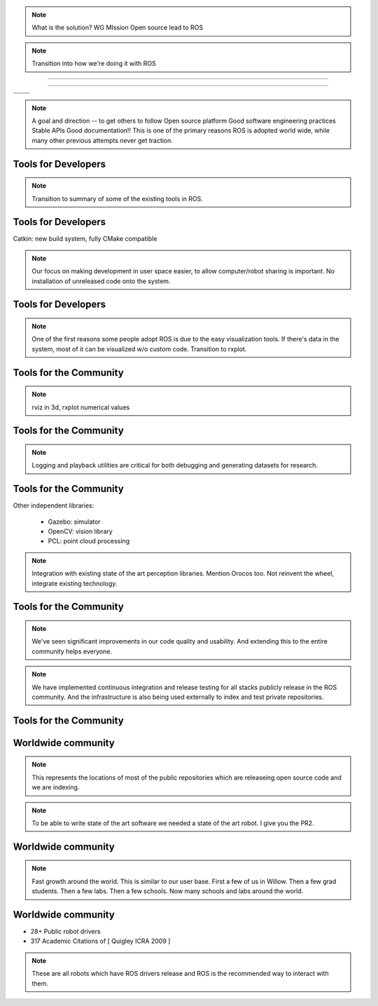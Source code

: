 .. page-load-style:: styles/main

.. image:: images/wg_logo.jpg
   :width: 500

.. note::
   What is the solution?
   WG MIssion Open source lead to ROS


.. note:: Transition into how we're doing it with ROS

----

.. load-style:: styles/current

.. image:: images/ros.png
   :width: 700


----

=============================== ===================================
.. image:: images/direction.jpg .. image:: images/osi_symbol.jpg
=============================== ===================================
.. image:: images/balance.jpg   .. image:: images/documentation.jpg
=============================== ===================================


.. note:: 
  A goal and direction -- to get others to follow
  Open source platform
  Good software engineering practices
  Stable APIs
  Good documentation!!  This is one of the primary reasons ROS is adopted world wide, while many other previous attempts never get traction.  

Tools for Developers
--------------------

..  note:: Transition to summary of some of the existing tools in ROS.

.. image:: images/wrench.jpg


Tools for Developers
--------------------

.. page-style::
   :font_size: 30

Catkin: new build system, fully CMake compatible

.. image:: images/rosmake.png
   :width: 800

.. note::

   Our focus on making development in user space easier, to allow computer/robot sharing is important.  No installation of unreleased code onto the system.  

Tools for Developers
--------------------

.. video:: videos/rviz_30_second.mpeg

.. note::

   One of the first reasons some people adopt ROS is due to the easy visualization tools.  If there's data in the system, most of it can be visualized w/o custom code.  
   Transition to rxplot.

Tools for the Community
-----------------------

.. image:: images/plotting.png
   :width: 800

.. note::

   rviz in 3d, rxplot numerical values

Tools for the Community
-----------------------

.. image:: images/record_playback.png
   :width: 800

.. note::

   Logging and playback utilities are critical for both debugging and generating datasets for research. 

Tools for the Community
-----------------------

.. page-style::
   :font_size: 30
   :align: left

Other independent libraries:

  * Gazebo: simulator
  * OpenCV: vision library
  * PCL: point cloud processing

.. note::

   Integration with existing state of the art perception libraries.  
   Mention Orocos too.  Not reinvent the wheel, integrate existing technology.  

Tools for the Community
-----------------------

.. image:: images/jenkins.png
   :width: 400

.. image:: images/jenkins_board.png
   :width: 800

.. TODO ADD IMAGE of dashboard

.. note::

   We've seen significant improvements in our code quality and
   usability.  And extending this to the entire community helps
   everyone.

.. note::

   We have implemented continuous integration and release testing for
   all stacks publicly release in the ROS community.  And the
   infrastructure is also being used externally to index and test
   private repositories.

.. MORE DETAILS 5 minute quick builds on commit, overnight builds to test full releases, release tarball generation

Tools for the Community
-----------------------

.. image:: images/documentation.png
   :width: 1000


Worldwide community
-------------------

.. image:: images/wiki_map_with_list.png
   :width: 1024

.. note:: 

   This represents the locations of most of the public repositories
   which are releaseing open source code and we are indexing.

.. note::

   To be able to write state of the art software we needed a state of
   the art robot.  I give you the PR2.

Worldwide community
-------------------

.. image:: images/repositories.png
   :width: 900

.. note::

   Fast growth around the world.  This is similar to our user base.  First a few of us in Willow.  Then a few grad students.  Then a few labs.  Then a few schools.  Now many schools and labs around the world.   

Worldwide community
-------------------

.. image:: images/robots_using_ros.png
   :width: 1000

.. page-style::
   :font_size: 32
   :align: left

- 28+ Public robot drivers

- 317 Academic Citations of [ Quigley ICRA 2009 ]


.. note::

   These are all robots which have ROS drivers release and ROS is the recommended way to interact with them.  
